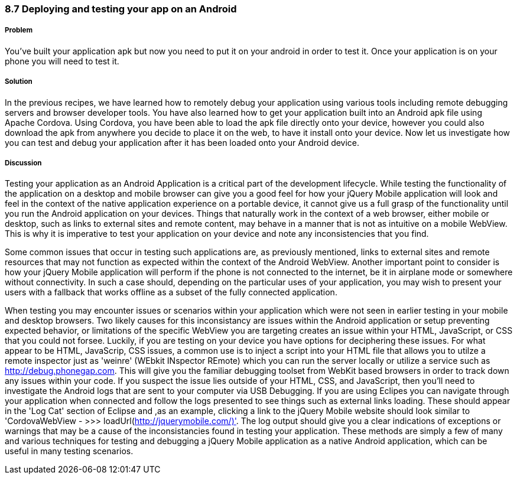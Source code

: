 ////

Author: Cory Gackenheimer <cory.gack@gmail.com>

////

8.7 Deploying and testing your app on an Android
~~~~~~~~~~~~~~~~~~~~~~~~~~~~~~~~~~~~~~~~~~~~~~~~

Problem
+++++++

You’ve built your application apk but now you need to put it on your android in order to test it. Once your application is on your phone you will need to test it.

Solution
++++++++

In the previous recipes, we have learned how to remotely debug your application using various tools including remote debugging servers and browser developer tools. You have also learned how to get your application built into an Android apk file using Apache Cordova. Using Cordova, you have been able to load the apk file directly onto your device, however you could also download the apk from anywhere you decide to place it on the web, to have it install onto your device. Now let us investigate how you can test and debug your application after it has been loaded onto your Android device.

Discussion
++++++++++

Testing your application as an Android Application is a critical part of the development lifecycle. While testing the functionality of the application on a desktop and mobile browser can give you a good feel for how your jQuery Mobile application will look and feel in the context of the native application experience on a portable device, it cannot give us a full grasp of the functionality until you run the Android application on your devices. Things that naturally work in the context of a web browser, either mobile or desktop, such as links to external sites and remote content, may behave in a manner that is not as intuitive on a mobile WebView. This is why it is imperative to test your application on your device and note any inconsistencies that you find. 

Some common issues that occur in testing such applications are, as previously mentioned, links to external sites and remote resources that may not function as expected within the context of the Android WebView. Another important point to consider is how your jQuery Mobile application will perform if the phone is not connected to the internet, be it in airplane mode or somewhere without connectivity. In such a case should, depending on the particular uses of your application, you may wish to present your users with a fallback that works offline as a subset of the fully connected application.

When testing you may encounter issues or scenarios within your application which were not seen in earlier testing in your mobile and desktop browsers. Two likely causes for this inconsistancy are issues within the Android application or setup preventing expected behavior, or limitations of the specific WebView you are targeting creates an issue within your HTML, JavaScript, or CSS that you could not forsee. Luckily, if you are testing on your device you have options for deciphering these issues. For what appear to be HTML, JavaScrip, CSS issues, a common use is to inject a script into your HTML file that allows you to utilze a remote inspector just as 'weinre' (WEbkit INspector REmote) which you can run the server locally or utilize a service such as http://debug.phonegap.com. This will give you the familiar debugging toolset from WebKit based browsers in order to track down any issues within your code. If you suspect the issue lies outside of your HTML, CSS, and JavaScript, then you'll need to investigate the Android logs that are sent to your computer via USB Debugging. If you are using Eclipes you can navigate through your application when connected and follow the logs presented to see things such as external links loading. These should appear in the 'Log Cat' section of Eclipse and ,as an example, clicking a link to the jQuery Mobile website should look similar to 'CordovaWebView - >>> loadUrl(http://jquerymobile.com/)'. The log output should give you a clear indications of exceptions or warnings that may be a cause of the inconsistancies found in testing your application. These methods are simply a few of many and various techniques for testing and debugging a jQuery Mobile application as a native Android application, which can be useful in many testing scenarios.
